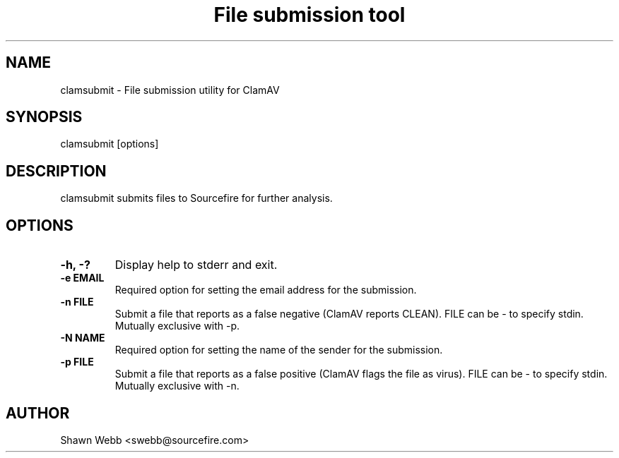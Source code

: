 .TH "File submission tool" "1" "March 20, 2014" "ClamAV 0.99.2" "Clam AntiVirus"
.SH "NAME"
.LP 
clamsubmit \- File submission utility for ClamAV
.SH "SYNOPSIS"
.LP 
clamsubmit [options]
.SH "DESCRIPTION"
.LP 
clamsubmit submits files to Sourcefire for further analysis.
.SH "OPTIONS"
.LP 

.TP 
\fB\-h, \-?\fR
Display help to stderr and exit.
.TP 
\fB\-e EMAIL\fR
Required option for setting the email address for the submission.
.TP 
\fB\-n FILE\fR
Submit a file that reports as a false negative (ClamAV reports CLEAN). FILE can be \- to specify stdin. Mutually exclusive with \-p.
.TP 
\fB\-N NAME\fR
Required option for setting the name of the sender for the submission.
.TP
\fB-p FILE\fR
Submit a file that reports as a false positive (ClamAV flags the file as virus). FILE can be \- to specify stdin. Mutually exclusive with \-n.
.SH "AUTHOR"
.LP 
Shawn Webb <swebb@sourcefire.com>
